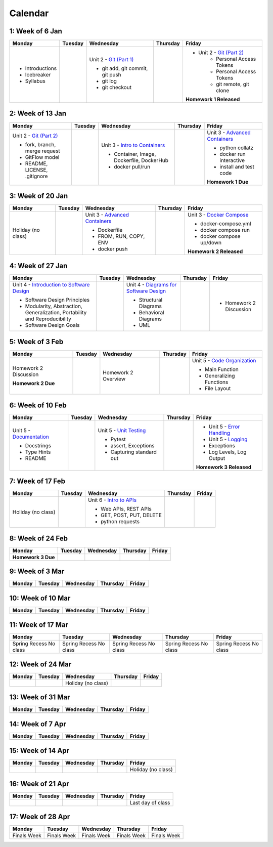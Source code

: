 Calendar
========

1: Week of 6 Jan  
-----------------
+-----------------+------------+---------------------------------------------------------------------------------------------------+------------+-------------------------------------------------------------------------------------------------------------+
| Monday          | Tuesday    | Wednesday                                                                                         | Thursday   | Friday                                                                                                      |
+=================+============+===================================================================================================+============+=============================================================================================================+
| * Introductions |            | Unit 2 - `Git (Part 1) <https://cs401.readthedocs.io/en/latest/unit02/version_control_1.html>`_   |            | * Unit 2 - `Git (Part 2) <https://cs401.readthedocs.io/en/latest/unit02/version_control_2.html>`_           |
| * Icebreaker    |            |                                                                                                   |            |     * Personal Access Tokens                                                                                |
|                 |            | * git add, git commit, git push                                                                   |            |     * Personal Access Tokens                                                                                |
|                 |            | * git log                                                                                         |            |     * git remote, git clone                                                                                 |
|                 |            | * git checkout                                                                                    |            |                                                                                                             |
|                 |            |                                                                                                   |            | **Homework 1 Released**                                                                                     |
| * Syllabus      |            |                                                                                                   |            |                                                                                                             |
+-----------------+------------+---------------------------------------------------------------------------------------------------+------------+-------------------------------------------------------------------------------------------------------------+

2: Week of 13 Jan
-----------------
+--------------------------------------------------------------------------------------------------+------------+-----------------------------------------------------------------------------------------------------------+------------+-------------------------------------------------------------------------------------------------------------+
| Monday                                                                                           | Tuesday    | Wednesday                                                                                                 | Thursday   | Friday                                                                                                      |
+==================================================================================================+============+===========================================================================================================+============+=============================================================================================================+
| Unit 2 - `Git (Part 2) <https://cs401.readthedocs.io/en/latest/unit02/version_control_2.html>`_  |            | Unit 3 - `Intro to Containers <https://cs401.readthedocs.io/en/latest/unit03/containers_1.html>`_         |            | Unit 3 - `Advanced Containers <https://cs401.readthedocs.io/en/latest/unit03/containers_2.html>`_           |
|                                                                                                  |            |                                                                                                           |            |                                                                                                             |    
| * fork, branch, merge request                                                                    |            | * Container, Image, Dockerfile, DockerHub                                                                 |            | * python collatz                                                                                            |    
| * GitFlow model                                                                                  |            | * docker pull/run                                                                                         |            | * docker run interactive                                                                                    |
| * README, LICENSE, .gitignore                                                                    |            |                                                                                                           |            | * install and test code                                                                                     |
|                                                                                                  |            |                                                                                                           |            |                                                                                                             |
|                                                                                                  |            |                                                                                                           |            | **Homework 1 Due**                                                                                          |
+--------------------------------------------------------------------------------------------------+------------+-----------------------------------------------------------------------------------------------------------+------------+-------------------------------------------------------------------------------------------------------------+

3: Week of 20 Jan  
-----------------
+-------------------+------------+-------------------------------------------------------------------------------------------------------------+------------+----------------------------------------------------------------------------------------------------------+
| Monday            | Tuesday    | Wednesday                                                                                                   | Thursday   | Friday                                                                                                   |
+===================+============+=============================================================================================================+============+==========================================================================================================+
|Holiday (no class) |            |  Unit 3 - `Advanced Containers <https://cs401.readthedocs.io/en/latest/unit03/containers_2.html>`_          |            | Unit 3 - `Docker Compose <https://cs401.readthedocs.io/en/latest/unit03/docker_compose.html>`_           |
|                   |            |                                                                                                             |            |                                                                                                          |
|                   |            |  * Dockerfile                                                                                               |            | * docker-compose.yml                                                                                     |
|                   |            |  * FROM, RUN, COPY, ENV                                                                                     |            | * docker compose run                                                                                     |
|                   |            |  * docker push                                                                                              |            | * docker compose up/down                                                                                 |
|                   |            |                                                                                                             |            |                                                                                                          |
|                   |            |                                                                                                             |            | **Homework 2 Released**                                                                                  |
+-------------------+------------+-------------------------------------------------------------------------------------------------------------+------------+----------------------------------------------------------------------------------------------------------+

4: Week of 27 Jan
-----------------
+----------------------------------------------------------------------------------------------------------------------------------+------------+------------------------------------------------------------------------------------------------------------------+------------+-----------------------------------+
| Monday                                                                                                                           | Tuesday    | Wednesday                                                                                                        | Thursday   | Friday                            |
+==================================================================================================================================+============+==================================================================================================================+============+===================================+
| Unit 4 - `Introduction to Software Design <https://cs401.readthedocs.io/en/latest/unit04/intro_software_design.html>`_           |            | Unit 4 - `Diagrams for Software Design <https://cs401.readthedocs.io/en/latest/unit04/diagrams.html>`_           |            | * Homework 2 Discussion           |
|                                                                                                                                  |            |                                                                                                                  |            |                                   |
| * Software Design Principles                                                                                                     |            | * Structural Diagrams                                                                                            |            |                                   |
| * Modularity, Abstraction, Generalization, Portability and Reproducibility                                                       |            | * Behavioral Diagrams                                                                                            |            |                                   |
| * Software Design Goals                                                                                                          |            | * UML                                                                                                            |            |                                   |
+----------------------------------------------------------------------------------------------------------------------------------+------------+------------------------------------------------------------------------------------------------------------------+------------+-----------------------------------+

5: Week of 3 Feb  
-----------------
+------------------------+----------+---------------------+------------+-------------------------------------------------------------------------------------------------------------+
| Monday                 | Tuesday  | Wednesday           | Thursday   | Friday                                                                                                      |
+========================+==========+=====================+============+=============================================================================================================+
| Homework 2 Discussion  |          | Homework 2 Overview |            | Unit 5 - `Code Organization <https://cs401.readthedocs.io/en/latest/unit05/organization.html>`_             |
|                        |          |                     |            |                                                                                                             |
|                        |          |                     |            | * Main Function                                                                                             |
|                        |          |                     |            | * Generalizing Functions                                                                                    |
|                        |          |                     |            | * File Layout                                                                                               |
| **Homework 2 Due**     |          |                     |            |                                                                                                             |
+------------------------+----------+---------------------+------------+-------------------------------------------------------------------------------------------------------------+

6: Week of 10 Feb
-----------------
+--------------------------------------------------------------------------------------------------------+------------+--------------------------------------------------------------------------------------------------+------------+---------------------------------------------------------------------------------------------------------+
| Monday                                                                                                 | Tuesday    | Wednesday                                                                                        | Thursday   | Friday                                                                                                  |
+========================================================================================================+============+==================================================================================================+============+=========================================================================================================+
| Unit 5 - `Documentation <https://cs401.readthedocs.io/en/latest/unit05/documentation.html>`_           |            | Unit 5 - `Unit Testing <https://cs401.readthedocs.io/en/latest/unit05/unittest.html>`_           |            | * Unit 5 - `Error Handling <https://cs401.readthedocs.io/en/latest/unit05/errorhandling.html>`_         |
|                                                                                                        |            |                                                                                                  |            | * Unit 5 - `Logging <https://cs401.readthedocs.io/en/latest/unit05/logging.html>`_                      |
| * Docstrings                                                                                           |            | * Pytest                                                                                         |            |                                                                                                         |
| * Type Hints                                                                                           |            | * assert, Exceptions                                                                             |            | * Exceptions                                                                                            |
| * README                                                                                               |            | * Capturing standard out                                                                         |            | * Log Levels, Log Output                                                                                |
|                                                                                                        |            |                                                                                                  |            |                                                                                                         |
|                                                                                                        |            |                                                                                                  |            | **Homework 3 Released**                                                                                 |
+--------------------------------------------------------------------------------------------------------+------------+--------------------------------------------------------------------------------------------------+------------+---------------------------------------------------------------------------------------------------------+

7: Week of 17 Feb  
-----------------
+------------------+------------+--------------------------------------------------------------------------------------------------------+------------+------------+
| Monday           | Tuesday    | Wednesday                                                                                              | Thursday   | Friday     |
+==================+============+========================================================================================================+============+============+
|Holiday (no class)|            | Unit 6 - `Intro to APIs <https://cs401.readthedocs.io/en/latest/unit06/intro_to_apis.html>`_           |            |            |
|                  |            |                                                                                                        |            |            |
|                  |            | * Web APIs, REST APIs                                                                                  |            |            |
|                  |            | * GET, POST, PUT, DELETE                                                                               |            |            |
|                  |            | * python requests                                                                                      |            |            |
+------------------+------------+--------------------------------------------------------------------------------------------------------+------------+------------+

8: Week of 24 Feb
-----------------
+------------------------------+------------+------------+------------+------------+
| Monday                       | Tuesday    | Wednesday  | Thursday   | Friday     |
+==============================+============+============+============+============+
| **Homework 3 Due**           |            |            |            |            |
+------------------------------+------------+------------+------------+------------+

9: Week of 3 Mar  
-----------------
+------------+------------+------------+------------+------------+
| Monday     | Tuesday    | Wednesday  | Thursday   | Friday     |
+============+============+============+============+============+
|            |            |            |            |            |
+------------+------------+------------+------------+------------+

10: Week of 10 Mar
------------------
+------------+------------+------------+------------+------------+
| Monday     | Tuesday    | Wednesday  | Thursday   | Friday     |
+============+============+============+============+============+
|            |            |            |            |            |
+------------+------------+------------+------------+------------+

11: Week of 17 Mar  
------------------
+---------------+---------------+---------------+---------------+---------------+
|  Monday       | Tuesday       | Wednesday     | Thursday      | Friday        |
+===============+===============+===============+===============+===============+
| Spring Recess | Spring Recess | Spring Recess | Spring Recess | Spring Recess |
| No class      | No class      | No class      | No class      | No class      |
+---------------+---------------+---------------+---------------+---------------+

12: Week of 24 Mar
------------------
+------------+------------+------------------+------------+------------+
| Monday     | Tuesday    | Wednesday        | Thursday   | Friday     |
+============+============+==================+============+============+
|            |            |Holiday (no class)|            |            |
+------------+------------+------------------+------------+------------+

13: Week of 31 Mar  
------------------
+------------+------------+------------+------------+------------+
| Monday     | Tuesday    | Wednesday  | Thursday   | Friday     |
+============+============+============+============+============+
|            |            |            |            |            |
+------------+------------+------------+------------+------------+

14: Week of 7 Apr
------------------
+------------+------------+------------+------------+------------+
| Monday     | Tuesday    | Wednesday  | Thursday   | Friday     |
+============+============+============+============+============+
|            |            |            |            |            |
+------------+------------+------------+------------+------------+

15: Week of 14 Apr  
------------------
+------------+------------+------------+------------+------------------+
| Monday     | Tuesday    | Wednesday  | Thursday   | Friday           |
+============+============+============+============+==================+
|            |            |            |            |Holiday (no class)|
+------------+------------+------------+------------+------------------+

16: Week of 21 Apr
------------------
+------------+------------+------------+------------+------------------+
| Monday     | Tuesday    | Wednesday  | Thursday   | Friday           |
+============+============+============+============+==================+
|            |            |            |            |Last day of class |
+------------+------------+------------+------------+------------------+

17: Week of 28 Apr  
------------------
+------------+------------+------------+------------+------------+
| Monday     | Tuesday    | Wednesday  | Thursday   | Friday     |
+============+============+============+============+============+
|Finals Week |Finals Week |Finals Week |Finals Week |Finals Week |
+------------+------------+------------+------------+------------+
